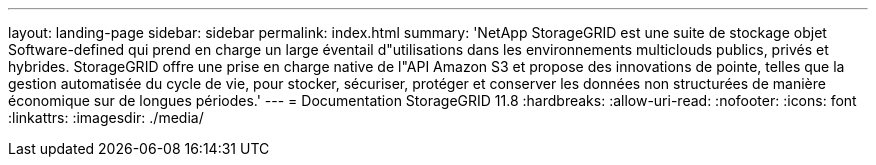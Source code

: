 ---
layout: landing-page 
sidebar: sidebar 
permalink: index.html 
summary: 'NetApp StorageGRID est une suite de stockage objet Software-defined qui prend en charge un large éventail d"utilisations dans les environnements multiclouds publics, privés et hybrides. StorageGRID offre une prise en charge native de l"API Amazon S3 et propose des innovations de pointe, telles que la gestion automatisée du cycle de vie, pour stocker, sécuriser, protéger et conserver les données non structurées de manière économique sur de longues périodes.' 
---
= Documentation StorageGRID 11.8
:hardbreaks:
:allow-uri-read: 
:nofooter: 
:icons: font
:linkattrs: 
:imagesdir: ./media/


